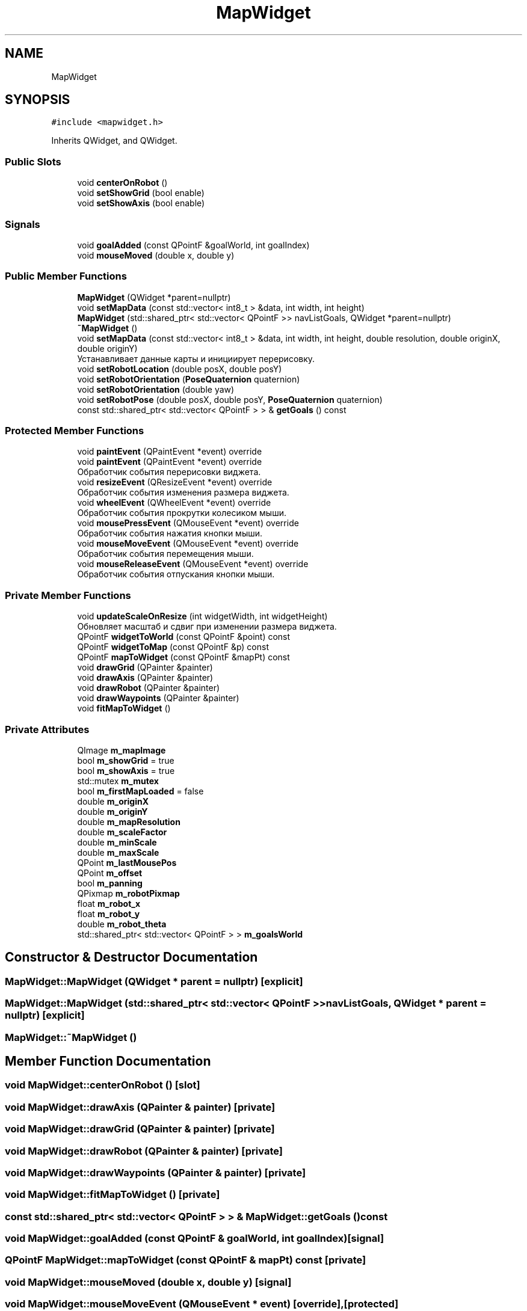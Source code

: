 .TH "MapWidget" 3 "Wed Apr 9 2025" "Version 1.0" "AmurCore" \" -*- nroff -*-
.ad l
.nh
.SH NAME
MapWidget
.SH SYNOPSIS
.br
.PP
.PP
\fC#include <mapwidget\&.h>\fP
.PP
Inherits QWidget, and QWidget\&.
.SS "Public Slots"

.in +1c
.ti -1c
.RI "void \fBcenterOnRobot\fP ()"
.br
.ti -1c
.RI "void \fBsetShowGrid\fP (bool enable)"
.br
.ti -1c
.RI "void \fBsetShowAxis\fP (bool enable)"
.br
.in -1c
.SS "Signals"

.in +1c
.ti -1c
.RI "void \fBgoalAdded\fP (const QPointF &goalWorld, int goalIndex)"
.br
.ti -1c
.RI "void \fBmouseMoved\fP (double x, double y)"
.br
.in -1c
.SS "Public Member Functions"

.in +1c
.ti -1c
.RI "\fBMapWidget\fP (QWidget *parent=nullptr)"
.br
.ti -1c
.RI "void \fBsetMapData\fP (const std::vector< int8_t > &data, int width, int height)"
.br
.ti -1c
.RI "\fBMapWidget\fP (std::shared_ptr< std::vector< QPointF >> navListGoals, QWidget *parent=nullptr)"
.br
.ti -1c
.RI "\fB~MapWidget\fP ()"
.br
.ti -1c
.RI "void \fBsetMapData\fP (const std::vector< int8_t > &data, int width, int height, double resolution, double originX, double originY)"
.br
.RI "Устанавливает данные карты и инициирует перерисовку\&. "
.ti -1c
.RI "void \fBsetRobotLocation\fP (double posX, double posY)"
.br
.ti -1c
.RI "void \fBsetRobotOrientation\fP (\fBPoseQuaternion\fP quaternion)"
.br
.ti -1c
.RI "void \fBsetRobotOrientation\fP (double yaw)"
.br
.ti -1c
.RI "void \fBsetRobotPose\fP (double posX, double posY, \fBPoseQuaternion\fP quaternion)"
.br
.ti -1c
.RI "const std::shared_ptr< std::vector< QPointF > > & \fBgetGoals\fP () const"
.br
.in -1c
.SS "Protected Member Functions"

.in +1c
.ti -1c
.RI "void \fBpaintEvent\fP (QPaintEvent *event) override"
.br
.ti -1c
.RI "void \fBpaintEvent\fP (QPaintEvent *event) override"
.br
.RI "Обработчик события перерисовки виджета\&. "
.ti -1c
.RI "void \fBresizeEvent\fP (QResizeEvent *event) override"
.br
.RI "Обработчик события изменения размера виджета\&. "
.ti -1c
.RI "void \fBwheelEvent\fP (QWheelEvent *event) override"
.br
.RI "Обработчик события прокрутки колесиком мыши\&. "
.ti -1c
.RI "void \fBmousePressEvent\fP (QMouseEvent *event) override"
.br
.RI "Обработчик события нажатия кнопки мыши\&. "
.ti -1c
.RI "void \fBmouseMoveEvent\fP (QMouseEvent *event) override"
.br
.RI "Обработчик события перемещения мыши\&. "
.ti -1c
.RI "void \fBmouseReleaseEvent\fP (QMouseEvent *event) override"
.br
.RI "Обработчик события отпускания кнопки мыши\&. "
.in -1c
.SS "Private Member Functions"

.in +1c
.ti -1c
.RI "void \fBupdateScaleOnResize\fP (int widgetWidth, int widgetHeight)"
.br
.RI "Обновляет масштаб и сдвиг при изменении размера виджета\&. "
.ti -1c
.RI "QPointF \fBwidgetToWorld\fP (const QPointF &point) const"
.br
.ti -1c
.RI "QPointF \fBwidgetToMap\fP (const QPointF &p) const"
.br
.ti -1c
.RI "QPointF \fBmapToWidget\fP (const QPointF &mapPt) const"
.br
.ti -1c
.RI "void \fBdrawGrid\fP (QPainter &painter)"
.br
.ti -1c
.RI "void \fBdrawAxis\fP (QPainter &painter)"
.br
.ti -1c
.RI "void \fBdrawRobot\fP (QPainter &painter)"
.br
.ti -1c
.RI "void \fBdrawWaypoints\fP (QPainter &painter)"
.br
.ti -1c
.RI "void \fBfitMapToWidget\fP ()"
.br
.in -1c
.SS "Private Attributes"

.in +1c
.ti -1c
.RI "QImage \fBm_mapImage\fP"
.br
.ti -1c
.RI "bool \fBm_showGrid\fP = true"
.br
.ti -1c
.RI "bool \fBm_showAxis\fP = true"
.br
.ti -1c
.RI "std::mutex \fBm_mutex\fP"
.br
.ti -1c
.RI "bool \fBm_firstMapLoaded\fP = false"
.br
.ti -1c
.RI "double \fBm_originX\fP"
.br
.ti -1c
.RI "double \fBm_originY\fP"
.br
.ti -1c
.RI "double \fBm_mapResolution\fP"
.br
.ti -1c
.RI "double \fBm_scaleFactor\fP"
.br
.ti -1c
.RI "double \fBm_minScale\fP"
.br
.ti -1c
.RI "double \fBm_maxScale\fP"
.br
.ti -1c
.RI "QPoint \fBm_lastMousePos\fP"
.br
.ti -1c
.RI "QPoint \fBm_offset\fP"
.br
.ti -1c
.RI "bool \fBm_panning\fP"
.br
.ti -1c
.RI "QPixmap \fBm_robotPixmap\fP"
.br
.ti -1c
.RI "float \fBm_robot_x\fP"
.br
.ti -1c
.RI "float \fBm_robot_y\fP"
.br
.ti -1c
.RI "double \fBm_robot_theta\fP"
.br
.ti -1c
.RI "std::shared_ptr< std::vector< QPointF > > \fBm_goalsWorld\fP"
.br
.in -1c
.SH "Constructor & Destructor Documentation"
.PP 
.SS "MapWidget::MapWidget (QWidget * parent = \fCnullptr\fP)\fC [explicit]\fP"

.SS "MapWidget::MapWidget (std::shared_ptr< std::vector< QPointF >> navListGoals, QWidget * parent = \fCnullptr\fP)\fC [explicit]\fP"

.SS "MapWidget::~MapWidget ()"

.SH "Member Function Documentation"
.PP 
.SS "void MapWidget::centerOnRobot ()\fC [slot]\fP"

.SS "void MapWidget::drawAxis (QPainter & painter)\fC [private]\fP"

.SS "void MapWidget::drawGrid (QPainter & painter)\fC [private]\fP"

.SS "void MapWidget::drawRobot (QPainter & painter)\fC [private]\fP"

.SS "void MapWidget::drawWaypoints (QPainter & painter)\fC [private]\fP"

.SS "void MapWidget::fitMapToWidget ()\fC [private]\fP"

.SS "const std::shared_ptr< std::vector< QPointF > > & MapWidget::getGoals () const"

.SS "void MapWidget::goalAdded (const QPointF & goalWorld, int goalIndex)\fC [signal]\fP"

.SS "QPointF MapWidget::mapToWidget (const QPointF & mapPt) const\fC [private]\fP"

.SS "void MapWidget::mouseMoved (double x, double y)\fC [signal]\fP"

.SS "void MapWidget::mouseMoveEvent (QMouseEvent * event)\fC [override]\fP, \fC [protected]\fP"

.PP
Обработчик события перемещения мыши\&. 
.PP
\fBParameters\fP
.RS 4
\fIevent\fP Событие перемещения мыши\&. 
.RE
.PP

.SS "void MapWidget::mousePressEvent (QMouseEvent * event)\fC [override]\fP, \fC [protected]\fP"

.PP
Обработчик события нажатия кнопки мыши\&. 
.PP
\fBParameters\fP
.RS 4
\fIevent\fP Событие нажатия кнопки мыши\&. 
.RE
.PP

.SS "void MapWidget::mouseReleaseEvent (QMouseEvent * event)\fC [override]\fP, \fC [protected]\fP"

.PP
Обработчик события отпускания кнопки мыши\&. 
.PP
\fBParameters\fP
.RS 4
\fIevent\fP Событие отпускания кнопки мыши\&. 
.RE
.PP

.SS "void MapWidget::paintEvent (QPaintEvent * event)\fC [override]\fP, \fC [protected]\fP"

.SS "void MapWidget::paintEvent (QPaintEvent * event)\fC [override]\fP, \fC [protected]\fP"

.PP
Обработчик события перерисовки виджета\&. 
.PP
\fBParameters\fP
.RS 4
\fIevent\fP Событие перерисовки\&. 
.RE
.PP

.SS "void MapWidget::resizeEvent (QResizeEvent * event)\fC [override]\fP, \fC [protected]\fP"

.PP
Обработчик события изменения размера виджета\&. 
.PP
\fBParameters\fP
.RS 4
\fIevent\fP Событие изменения размера\&. 
.RE
.PP

.SS "void MapWidget::setMapData (const std::vector< int8_t > & data, int width, int height)"

.SS "void MapWidget::setMapData (const std::vector< int8_t > & data, int width, int height, double resolution, double originX, double originY)"

.PP
Устанавливает данные карты и инициирует перерисовку\&. 
.PP
\fBParameters\fP
.RS 4
\fIdata\fP Вектор данных карты (OccupancyGrid\&.data)\&. 
.br
\fIwidth\fP Ширина карты\&. 
.br
\fIheight\fP Высота карты\&. 
.br
\fIresolution\fP Разрешение карты\&. Метр/пиксел 
.br
\fIoriginX\fP Координата X начала координат\&. 
.br
\fIoriginY\fP Координата Y начала координат\&. 
.RE
.PP

.SS "void MapWidget::setRobotLocation (double posX, double posY)"

.SS "void MapWidget::setRobotOrientation (double yaw)"

.SS "void MapWidget::setRobotOrientation (\fBPoseQuaternion\fP quaternion)"

.SS "void MapWidget::setRobotPose (double posX, double posY, \fBPoseQuaternion\fP quaternion)"

.SS "void MapWidget::setShowAxis (bool enable)\fC [slot]\fP"

.SS "void MapWidget::setShowGrid (bool enable)\fC [slot]\fP"

.SS "void MapWidget::updateScaleOnResize (int widgetWidth, int widgetHeight)\fC [private]\fP"

.PP
Обновляет масштаб и сдвиг при изменении размера виджета\&. 
.SS "void MapWidget::wheelEvent (QWheelEvent * event)\fC [override]\fP, \fC [protected]\fP"

.PP
Обработчик события прокрутки колесиком мыши\&. 
.PP
\fBParameters\fP
.RS 4
\fIevent\fP Событие прокрутки колесиком\&. 
.RE
.PP

.SS "QPointF MapWidget::widgetToMap (const QPointF & p) const\fC [private]\fP"

.SS "QPointF MapWidget::widgetToWorld (const QPointF & point) const\fC [private]\fP"

.SH "Member Data Documentation"
.PP 
.SS "bool MapWidget::m_firstMapLoaded = false\fC [private]\fP"

.SS "std::shared_ptr<std::vector<QPointF> > MapWidget::m_goalsWorld\fC [private]\fP"

.SS "QPoint MapWidget::m_lastMousePos\fC [private]\fP"

.SS "QImage MapWidget::m_mapImage\fC [private]\fP"

.SS "double MapWidget::m_mapResolution\fC [private]\fP"

.SS "double MapWidget::m_maxScale\fC [private]\fP"

.SS "double MapWidget::m_minScale\fC [private]\fP"

.SS "std::mutex MapWidget::m_mutex\fC [private]\fP"

.SS "QPoint MapWidget::m_offset\fC [private]\fP"

.SS "double MapWidget::m_originX\fC [private]\fP"

.SS "double MapWidget::m_originY\fC [private]\fP"

.SS "bool MapWidget::m_panning\fC [private]\fP"

.SS "double MapWidget::m_robot_theta\fC [private]\fP"

.SS "float MapWidget::m_robot_x\fC [private]\fP"

.SS "float MapWidget::m_robot_y\fC [private]\fP"

.SS "QPixmap MapWidget::m_robotPixmap\fC [private]\fP"

.SS "double MapWidget::m_scaleFactor\fC [private]\fP"

.SS "bool MapWidget::m_showAxis = true\fC [private]\fP"

.SS "bool MapWidget::m_showGrid = true\fC [private]\fP"


.SH "Author"
.PP 
Generated automatically by Doxygen for AmurCore from the source code\&.
